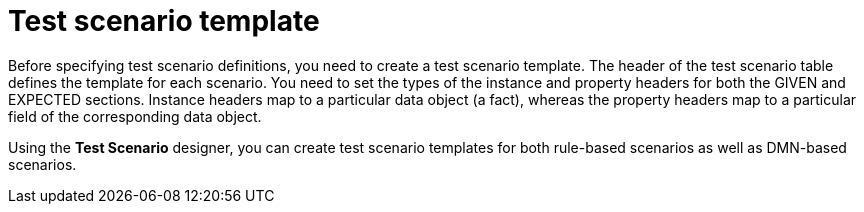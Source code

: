 [id='test-designer-create-test-scenario-template-con']
= Test scenario template

Before specifying test scenario definitions, you need to create a test scenario template. The header of the test scenario table defines the template for each scenario. You need to set the types of the instance and property headers for both the GIVEN and EXPECTED sections. Instance headers map to a particular data object (a fact), whereas the property headers map to a particular field of the corresponding data object.

Using the *Test Scenario* designer, you can create test scenario templates for both rule-based scenarios as well as DMN-based scenarios.
